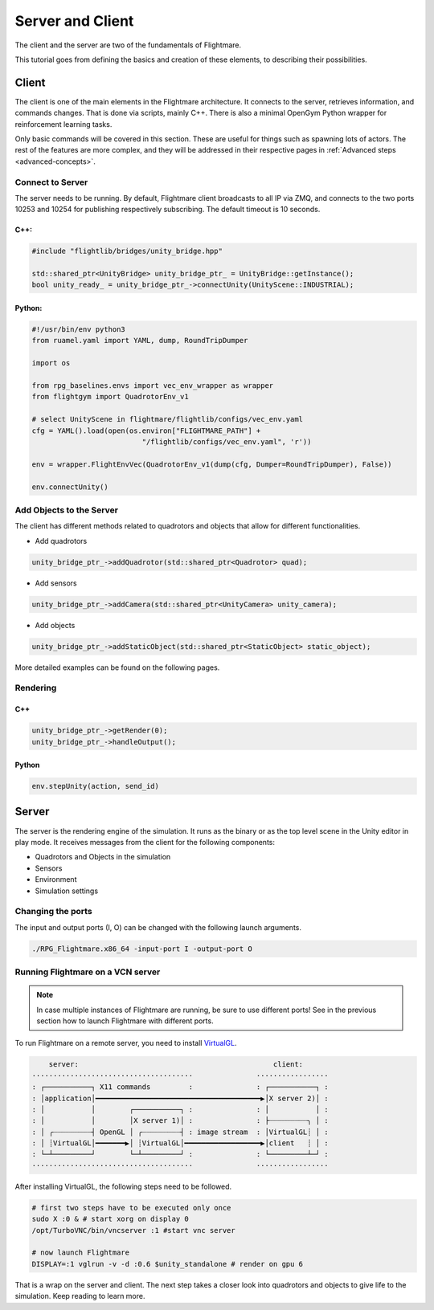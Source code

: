 .. _server-client:

Server and Client
=================


..  source of the image
    https://github.com/uzh-rpg/flightmare/raw/master/docs/flightmare.png

.. image:: ../_images/_getting_started/flightmare_structure.png
    :alt: Simulator structure

The client and the server are two of the fundamentals of Flightmare.  

This tutorial goes from defining the basics and creation of these elements, to describing their possibilities. 

Client
------

The client is one of the main elements in the Flightmare architecture. 
It connects to the server, retrieves information, and commands changes. 
That is done via scripts, mainly C++. There is also a minimal OpenGym Python wrapper for reinforcement learning tasks. 

Only basic commands will be covered in this section. 
These are useful for things such as spawning lots of actors. 
The rest of the features are more complex, and they will be addressed in their respective pages in :ref:`Advanced steps <advanced-concepts>`.


Connect to Server
^^^^^^^^^^^^^^^^^

The server needs to be running.
By default, Flightmare client broadcasts to all IP via ZMQ, and connects to the two ports 10253 and 10254 for publishing respectively subscribing.
The default timeout is 10 seconds.

C++:
""""

.. code-block:: C++

  #include "flightlib/bridges/unity_bridge.hpp"

  std::shared_ptr<UnityBridge> unity_bridge_ptr_ = UnityBridge::getInstance(); 
  bool unity_ready_ = unity_bridge_ptr_->connectUnity(UnityScene::INDUSTRIAL);


Python:
"""""""

.. code-block:: Python

  #!/usr/bin/env python3
  from ruamel.yaml import YAML, dump, RoundTripDumper

  import os

  from rpg_baselines.envs import vec_env_wrapper as wrapper
  from flightgym import QuadrotorEnv_v1

  # select UnityScene in flightmare/flightlib/configs/vec_env.yaml
  cfg = YAML().load(open(os.environ["FLIGHTMARE_PATH"] +
                            "/flightlib/configs/vec_env.yaml", 'r'))

  env = wrapper.FlightEnvVec(QuadrotorEnv_v1(dump(cfg, Dumper=RoundTripDumper), False))

  env.connectUnity()



Add Objects to the Server
^^^^^^^^^^^^^^^^^^^^^^^^^

The client has different methods related to quadrotors and objects that allow for different functionalities.  

* Add quadrotors 

.. code-block:: C++

  unity_bridge_ptr_->addQuadrotor(std::shared_ptr<Quadrotor> quad);

* Add sensors

.. code-block:: C++

  unity_bridge_ptr_->addCamera(std::shared_ptr<UnityCamera> unity_camera);

* Add objects

.. code-block:: C++

  unity_bridge_ptr_->addStaticObject(std::shared_ptr<StaticObject> static_object);

More detailed examples can be found on the following pages.

Rendering
^^^^^^^^^

C++
"""
.. code-block:: C++

  unity_bridge_ptr_->getRender(0);
  unity_bridge_ptr_->handleOutput();

Python
""""""

.. code-block:: Python

  env.stepUnity(action, send_id)


Server
------

The server is the rendering engine of the simulation. 
It runs as the binary or as the top level scene in the Unity editor in play mode. 
It receives messages from the client for the following components:

* Quadrotors and Objects in the simulation

* Sensors

* Environment

* Simulation settings

Changing the ports
^^^^^^^^^^^^^^^^^^

The input and output ports (I, O) can be changed with the following launch arguments.

.. code-block:: bash

  ./RPG_Flightmare.x86_64 -input-port I -output-port O


Running Flightmare on a VCN server
^^^^^^^^^^^^^^^^^^^^^^^^^^^^^^^^^^

.. note:: 

  In case multiple instances of Flightmare are running, be sure to use different ports!
  See in the previous section how to launch Flightmare with different ports.  


To run Flightmare on a remote server, you need to install `VirtualGL <https://wiki.archlinux.org/index.php/VirtualGL>`_.

.. code-block:: text 

      server:                                              client:
  ······································               ·················
  : ┌───────────┐ X11 commands         :               : ┌───────────┐ :
  : │application│━━━━━━━━━━━━━━━━━━━━━━━━━━━━━━━━━━━━━━━▶│X server 2)│ :
  : │           │        ┌───────────┐ :               : │           │ :
  : │           │        │X server 1)│ :               : ├┈┈┈┈┈┈┈┈┈╮ │ :
  : │ ╭┈┈┈┈┈┈┈┈┈┤ OpenGL │ ╭┈┈┈┈┈┈┈┈┈┤ : image stream  : │VirtualGL┊ │ :
  : │ ┊VirtualGL│━━━━━━━▶│ ┊VirtualGL│━━━━━━━━━━━━━━━━━━▶│client   ┊ │ :
  : └─┴─────────┘        └─┴─────────┘ :               : └─────────┴─┘ :
  ······································               ·················

After installing VirtualGL, the following steps need to be followed.

.. code-block:: bash

  # first two steps have to be executed only once
  sudo X :0 & # start xorg on display 0
  /opt/TurboVNC/bin/vncserver :1 #start vnc server

  # now launch Flightmare  
  DISPLAY=:1 vglrun -v -d :0.6 $unity_standalone # render on gpu 6



That is a wrap on the server and client. 
The next step takes a closer look into quadrotors and objects to give life to the simulation. 
Keep reading to learn more.